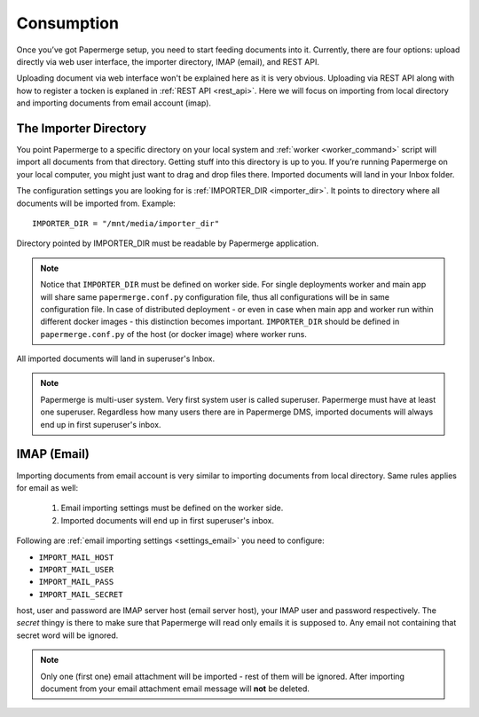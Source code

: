 Consumption
=============

Once you’ve got Papermerge setup, you need to start feeding documents into it. Currently, there are four options: upload directly via web user interface, the importer directory, IMAP (email), and REST API.

Uploading document via web interface won't be explained here as it is very obvious. Uploading via REST API along with how to register a tocken is explaned in :ref:`REST API <rest_api>`. Here we will focus on importing from local directory and importing documents from email account (imap).

The Importer Directory
~~~~~~~~~~~~~~~~~~~~~~~

You point Papermerge to a specific directory on your local system and
:ref:`worker <worker_command>` script will import all documents from that
directory. Getting stuff into this directory is up to you. If you’re running
Papermerge on your local computer, you might just want to drag and drop files
there.  Imported documents will land in your Inbox folder.

The configuration settings you are looking for is :ref:`IMPORTER_DIR <importer_dir>`. It points to directory where all documents will be imported from. Example::

    IMPORTER_DIR = "/mnt/media/importer_dir"

Directory pointed by IMPORTER_DIR must be readable by Papermerge application.

.. note::

    Notice that ``IMPORTER_DIR`` must be defined on worker side. For single deployments worker and main app will share same ``papermerge.conf.py`` configuration file, thus all configurations will be in same configuration file. In case of distributed deployment - or even in case when main app and worker run within different docker images - this distinction becomes important. ``IMPORTER_DIR`` should be defined in ``papermerge.conf.py`` of the host (or docker image) where worker runs.

All imported documents will land in superuser's Inbox.

.. note::

    Papermerge is multi-user system. Very first system user is called superuser. Papermerge must have at least one superuser.
    Regardless how many users there are in Papermerge DMS, imported documents will always end up in first superuser's inbox.

IMAP (Email)
~~~~~~~~~~~~~

Importing documents from email account is very similar to importing documents from local directory. Same rules applies for email as well:

    1. Email importing settings must be defined on the worker side.
    2. Imported documents will end up in first superuser's inbox.

Following are :ref:`email importing settings <settings_email>` you need to configure:

* ``IMPORT_MAIL_HOST``
* ``IMPORT_MAIL_USER``
* ``IMPORT_MAIL_PASS``
* ``IMPORT_MAIL_SECRET``

host, user and password are IMAP server host (email server host), your IMAP
user and password respectively. The *secret* thingy is there to make sure that
Papermerge will read only emails it is supposed to. Any email not containing
that secret word will be ignored.

.. note::

    Only one (first one) email attachment will be imported - rest of them will be ignored. After importing document from your email attachment email message will **not** be deleted.



